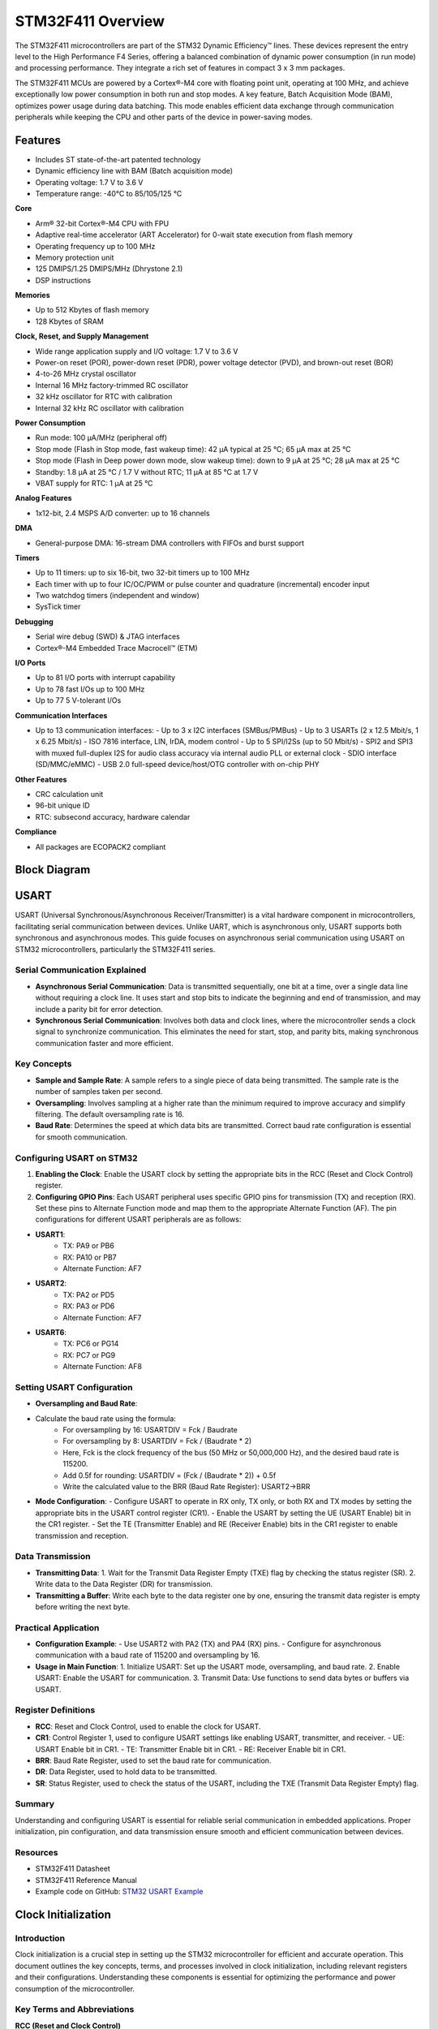 ==================
STM32F411 Overview
==================

The STM32F411 microcontrollers are part of the STM32 Dynamic Efficiency™ lines. These devices represent the entry level to the High Performance F4 Series, offering a balanced combination of dynamic power consumption (in run mode) and processing performance. They integrate a rich set of features in compact 3 x 3 mm packages.

The STM32F411 MCUs are powered by a Cortex®-M4 core with floating point unit, operating at 100 MHz, and achieve exceptionally low power consumption in both run and stop modes. A key feature, Batch Acquisition Mode (BAM), optimizes power usage during data batching. This mode enables efficient data exchange through communication peripherals while keeping the CPU and other parts of the device in power-saving modes.

Features
--------

- Includes ST state-of-the-art patented technology
- Dynamic efficiency line with BAM (Batch acquisition mode)
- Operating voltage: 1.7 V to 3.6 V
- Temperature range: -40°C to 85/105/125 °C

**Core**

- Arm® 32-bit Cortex®-M4 CPU with FPU
- Adaptive real-time accelerator (ART Accelerator) for 0-wait state execution from flash memory
- Operating frequency up to 100 MHz
- Memory protection unit
- 125 DMIPS/1.25 DMIPS/MHz (Dhrystone 2.1)
- DSP instructions

**Memories**

- Up to 512 Kbytes of flash memory
- 128 Kbytes of SRAM

**Clock, Reset, and Supply Management**

- Wide range application supply and I/O voltage: 1.7 V to 3.6 V
- Power-on reset (POR), power-down reset (PDR), power voltage detector (PVD), and brown-out reset (BOR)
- 4-to-26 MHz crystal oscillator
- Internal 16 MHz factory-trimmed RC oscillator
- 32 kHz oscillator for RTC with calibration
- Internal 32 kHz RC oscillator with calibration

**Power Consumption**

- Run mode: 100 μA/MHz (peripheral off)
- Stop mode (Flash in Stop mode, fast wakeup time): 42 μA typical at 25 °C; 65 μA max at 25 °C
- Stop mode (Flash in Deep power down mode, slow wakeup time): down to 9 μA at 25 °C; 28 μA max at 25 °C
- Standby: 1.8 μA at 25 °C / 1.7 V without RTC; 11 μA at 85 °C at 1.7 V
- VBAT supply for RTC: 1 μA at 25 °C

**Analog Features**

- 1x12-bit, 2.4 MSPS A/D converter: up to 16 channels

**DMA**

- General-purpose DMA: 16-stream DMA controllers with FIFOs and burst support

**Timers**

- Up to 11 timers: up to six 16-bit, two 32-bit timers up to 100 MHz
- Each timer with up to four IC/OC/PWM or pulse counter and quadrature (incremental) encoder input
- Two watchdog timers (independent and window)
- SysTick timer

**Debugging**

- Serial wire debug (SWD) & JTAG interfaces
- Cortex®-M4 Embedded Trace Macrocell™ (ETM)

**I/O Ports**

- Up to 81 I/O ports with interrupt capability
- Up to 78 fast I/Os up to 100 MHz
- Up to 77 5 V-tolerant I/Os

**Communication Interfaces**

- Up to 13 communication interfaces:
  - Up to 3 x I2C interfaces (SMBus/PMBus)
  - Up to 3 USARTs (2 x 12.5 Mbit/s, 1 x 6.25 Mbit/s)
  - ISO 7816 interface, LIN, IrDA, modem control
  - Up to 5 SPI/I2Ss (up to 50 Mbit/s)
  - SPI2 and SPI3 with muxed full-duplex I2S for audio class accuracy via internal audio PLL or external clock
  - SDIO interface (SD/MMC/eMMC)
  - USB 2.0 full-speed device/host/OTG controller with on-chip PHY

**Other Features**

- CRC calculation unit
- 96-bit unique ID
- RTC: subsecond accuracy, hardware calendar

**Compliance**

- All packages are ECOPACK2 compliant


Block Diagram
-------------

.. image:: ../images/stm32f411diagram2.svg
    :width: 1000 em



USART
-----

USART (Universal Synchronous/Asynchronous Receiver/Transmitter) is a vital hardware component in microcontrollers, facilitating serial communication between devices. Unlike UART, which is asynchronous only, USART supports both synchronous and asynchronous modes. This guide focuses on asynchronous serial communication using USART on STM32 microcontrollers, particularly the STM32F411 series.

Serial Communication Explained
~~~~~~~~~~~~~~~~~~~~~~~~~~~~~~~~~

- **Asynchronous Serial Communication**: Data is transmitted sequentially, one bit at a time, over a single data line without requiring a clock line. It uses start and stop bits to indicate the beginning and end of transmission, and may include a parity bit for error detection.
- **Synchronous Serial Communication**: Involves both data and clock lines, where the microcontroller sends a clock signal to synchronize communication. This eliminates the need for start, stop, and parity bits, making synchronous communication faster and more efficient.

Key Concepts
~~~~~~~~~~~~~~~~~~~~~~~~~~~~~~~~~

- **Sample and Sample Rate**: A sample refers to a single piece of data being transmitted. The sample rate is the number of samples taken per second.
- **Oversampling**: Involves sampling at a higher rate than the minimum required to improve accuracy and simplify filtering. The default oversampling rate is 16.
- **Baud Rate**: Determines the speed at which data bits are transmitted. Correct baud rate configuration is essential for smooth communication.

Configuring USART on STM32
~~~~~~~~~~~~~~~~~~~~~~~~~~~~~~~~~

1. **Enabling the Clock**: Enable the USART clock by setting the appropriate bits in the RCC (Reset and Clock Control) register.
2. **Configuring GPIO Pins**: Each USART peripheral uses specific GPIO pins for transmission (TX) and reception (RX). Set these pins to Alternate Function mode and map them to the appropriate Alternate Function (AF). The pin configurations for different USART peripherals are as follows:

- **USART1**:
     - TX: PA9 or PB6
     - RX: PA10 or PB7
     - Alternate Function: AF7
- **USART2**:
     - TX: PA2 or PD5
     - RX: PA3 or PD6
     - Alternate Function: AF7
- **USART6**:
     - TX: PC6 or PG14
     - RX: PC7 or PG9
     - Alternate Function: AF8

Setting USART Configuration
~~~~~~~~~~~~~~~~~~~~~~~~~~~~~~~~~

- **Oversampling and Baud Rate**:
- Calculate the baud rate using the formula:
    - For oversampling by 16: USARTDIV = Fck / Baudrate
    - For oversampling by 8: USARTDIV = Fck / (Baudrate * 2)
    - Here, Fck is the clock frequency of the bus (50 MHz or 50,000,000 Hz), and the desired baud rate is 115200.
    - Add 0.5f for rounding: USARTDIV = (Fck / (Baudrate * 2)) + 0.5f
    - Write the calculated value to the BRR (Baud Rate Register): USART2->BRR

- **Mode Configuration**:
  - Configure USART to operate in RX only, TX only, or both RX and TX modes by setting the appropriate bits in the USART control register (CR1).
  - Enable the USART by setting the UE (USART Enable) bit in the CR1 register.
  - Set the TE (Transmitter Enable) and RE (Receiver Enable) bits in the CR1 register to enable transmission and reception.

Data Transmission
~~~~~~~~~~~~~~~~~~~~~~~~~~~~~~~~~

- **Transmitting Data**:
  1. Wait for the Transmit Data Register Empty (TXE) flag by checking the status register (SR).
  2. Write data to the Data Register (DR) for transmission.

- **Transmitting a Buffer**: Write each byte to the data register one by one, ensuring the transmit data register is empty before writing the next byte.

Practical Application
~~~~~~~~~~~~~~~~~~~~~~~~~~~~~~~~~

- **Configuration Example**:
  - Use USART2 with PA2 (TX) and PA4 (RX) pins.
  - Configure for asynchronous communication with a baud rate of 115200 and oversampling by 16.

- **Usage in Main Function**:
  1. Initialize USART: Set up the USART mode, oversampling, and baud rate.
  2. Enable USART: Enable the USART for communication.
  3. Transmit Data: Use functions to send data bytes or buffers via USART.

Register Definitions
~~~~~~~~~~~~~~~~~~~~~~~~~~~~~~~~~

- **RCC**: Reset and Clock Control, used to enable the clock for USART.
- **CR1**: Control Register 1, used to configure USART settings like enabling USART, transmitter, and receiver.
  - UE: USART Enable bit in CR1.
  - TE: Transmitter Enable bit in CR1.
  - RE: Receiver Enable bit in CR1.
- **BRR**: Baud Rate Register, used to set the baud rate for communication.
- **DR**: Data Register, used to hold data to be transmitted.
- **SR**: Status Register, used to check the status of the USART, including the TXE (Transmit Data Register Empty) flag.

Summary
~~~~~~~~~~~~~~~~~~~~~~~~~~~~~~~~~

Understanding and configuring USART is essential for reliable serial communication in embedded applications. Proper initialization, pin configuration, and data transmission ensure smooth and efficient communication between devices.

Resources
~~~~~~~~~~~~~~~~~~~~~~~~~~~~~~~~~

- STM32F411 Datasheet
- STM32F411 Reference Manual
- Example code on GitHub: `STM32 USART Example <https://github.com/MootSeeker/STM32_Embedded_CPP>`_




Clock Initialization
--------------------
Introduction
~~~~~~~~~~~~~~~~~~~~~~~~~~~~~~~~~

Clock initialization is a crucial step in setting up the STM32 microcontroller for efficient and accurate operation. This document outlines the key concepts, terms, and processes involved in clock initialization, including relevant registers and their configurations. Understanding these components is essential for optimizing the performance and power consumption of the microcontroller.

Key Terms and Abbreviations
~~~~~~~~~~~~~~~~~~~~~~~~~~~~~~~~~

**RCC (Reset and Clock Control)**

- **RCC**: A peripheral that manages the reset and clock control for the STM32 microcontroller. It configures the system clocks and controls the reset circuitry.

**Registers**

- **CR (Control Register)**: A register within the RCC that controls the clock sources and oscillators.
- **APB1ENR (APB1 Peripheral Clock Enable Register)**: A register within the RCC that enables or disables the clock for peripherals connected to the APB1 bus.

**Clock Sources**

- **HSI (High-Speed Internal)**: An internal clock source typically running at 8 MHz.
- **HSE (High-Speed External)**: An external clock source that can provide a more accurate clock signal.
- **LSI (Low-Speed Internal)**: An internal low-speed clock source used for low-power applications.
- **LSE (Low-Speed External)**: An external low-speed clock source, often used for RTC (Real-Time Clock) functionality.

**Bits and Configurations**

- **HSEBYP**: A bit in the CR that allows bypassing the HSE oscillator with an external clock.
- **HSEON**: A bit in the CR that enables the high-speed external oscillator.
- **HSERDY**: A status bit in the CR that indicates if the HSE oscillator is stable and ready for use.

**Power Control**

- **PWREN**: A bit in the APB1ENR that enables the clock for the power control module.
- **VOS (Voltage Scaling)**: A bit in the PWR_CR (Power Control Register) that controls the voltage and performance levels of the microcontroller.
  - **Bit 14**: VOS_0: Scale 0 - Highest performance, highest voltage.
  - **Bit 15**: VOS_1: Scale 1 - Medium performance, medium voltage.

**Flash Configuration**

- **FLASH_ACR_LATENCY**: Configures the number of wait states for the flash memory. For example, setting it to 3 wait states (3WS) allows the flash to operate correctly at higher clock speeds (90 to 100 MHz).

**PLL (Phase-Locked Loop) Configuration**

- **PLLCFGR (PLL Configuration Register)**: Configures the multipliers and dividers for the PLL to achieve the desired clock frequency.
  - **PLLM**: Multiplier for the main clock (HCLK).
  - **PLLN**: Multiplier for the PLL clock output frequency.
  - **PLLP**: Prescaler division factor for HCLK. Also includes PLLQ and PLLI2S for USB and I2S respectively.

Example PLL Configuration
~~~~~~~~~~~~~~~~~~~~~~~~~~~~~~~~~

- **RCC_PLLCFGR_PLLM**: Bit mask for PLLM in the PLLCFGR register.
- **RCC_PLLCFGR_PLLM_Pos**: Position of PLLM bits in the PLLCFGR register.

The formula to calculate the clock is:

f(VCO clock) = f(PLL clock input) × (PLLN / PLLM)
f(PLL general clock output) = f(VCO clock) / PLLP

Why is Clock Initialization Needed?
~~~~~~~~~~~~~~~~~~~~~~~~~~~~~~~~~~~~~~~~~~~~~~~~~~~~~~~~~~~~~~~~~~

Clock initialization is vital for several reasons:

1. **Accuracy**: Ensures the microcontroller operates at the correct frequency, which is crucial for timing-sensitive applications.
2. **Performance**: Allows the microcontroller to achieve optimal performance by configuring the clock sources and PLL correctly.
3. **Power Efficiency**: Proper clock configuration can help reduce power consumption, especially in low-power applications.

Application in Our Case
~~~~~~~~~~~~~~~~~~~~~~~~~~~~~~~~~

In our specific application, clock initialization is used to set up the STM32 microcontroller to operate at 100 MHz using an external 8 MHz clock source. This setup is achieved by configuring the PLL and other relevant registers.

Implementation Details
~~~~~~~~~~~~~~~~~~~~~~~~~~~~~~~~~

Following the suggestion from Muhamed, I have separated the declaration and implementation of the clock initialization function into different files for better code readability and maintenance. To have a successful compilation, I also added clock_init to the makefile.

Additionally, I have corrected the bit-shifting for PLLP by adding _Pos, which was missing in the original code.

Conclusion
~~~~~~~~~~~~~~~~~~~~~~~~~~~~~~~~~

Clock initialization in STM32 microcontrollers is essential for ensuring accurate operation, optimal performance, and power efficiency. By understanding and properly configuring the relevant registers and bits, we can tailor the microcontroller's operation to meet the specific needs of our application. This process involves selecting appropriate clock sources, setting voltage scales, configuring flash memory wait states, and tuning the PLL parameters to achieve the desired clock frequency. Proper clock initialization lays the foundation for reliable and efficient microcontroller performance.





PWM Initialization, Frequency Setting, and Duty Cycle Configuration on STM32 Microcontrollers
------------------------------------------------------------------------------------------------

This document provides a detailed explanation of how to initialize, set the frequency, and configure the duty cycle for Pulse Width Modulation (PWM) on STM32 microcontrollers using a timer. The Pwm class handles the configuration and management of PWM signals.

.. list-table:: PWM Output Capabilities of STM32 Timers
   :header-rows: 1

   * - TIMER
     - BUS
     - CHANNEL
     - PINS
     - AF
   * - TIM1
     - APB2 (100 MHz)
     - 1
     - PA8, PE9
     - AF01
   * - 
     - 
     - 2
     - PA9, PE11
     - 
   * - 
     - 
     - 3
     - PA10, PE13
     - 
   * - 
     - 
     - 4
     - PA11, PE14
     - 
   * - TIM2
     - APB1 (50 MHz)
     - 1
     - PA0, PA5
     - 
   * - 
     - 
     - 2
     - PA1, PB3
     - 
   * - 
     - 
     - 3
     - PA2, PB10
     - 
   * - 
     - 
     - 4
     - PA3, PB11
     - 
   * - TIM3
     - 
     - 1
     - PA6, PB4
     - AF02
   * - 
     - 
     - 2
     - PA7, PB5
     - 
   * - 
     - 
     - 3
     - PB0, PC8
     - 
   * - 
     - 
     - 4
     - PB1, PC9
     - 
   * - TIM4
     - 
     - 1
     - PB6, PD12
     - 
   * - 
     - 
     - 2
     - PB7, PD13
     - 
   * - 
     - 
     - 3
     - PB8, PD14
     - 
   * - 
     - 
     - 4
     - PB9, PD15
     - 
   * - TIM5
     - 
     - 1
     - PA0
     - 
   * - 
     - 
     - 2
     - PA1
     - 
   * - 
     - 
     - 3
     - PA2
     - 
   * - 
     - 
     - 4
     - PA3
     - 
   * - TIM9
     - APB2 (100 MHz)
     - 1
     - PA2
     - AF03
   * - 
     - 
     - 2
     - PA3
     - 
   * - TIM10
     - 
     - 1
     - PB8
     - 
   * - TIM11
     - 
     - 1
     - PB9
     - 

This table outlines the PWM output capabilities of STM32 timers, detailing each timer's bus, channel, pins, and alternate functions (AF). It helps identify which pins are available for PWM and their corresponding alternate functions for each timer. Since we are using pins PA2, PA3, PA8, PA9, PC6 and PC7 for our USART initialization, we must avoid those pins when setting up our PWM.

Initialization Process
~~~~~~~~~~~~~~~~~~~~~~~~~~~~~~~~~

1. Clock Enablement

   To start setting up PWM, the first step is to enable the clock for the specific timer you're using. This ensures the timer gets power and can work properly. Each timer in the STM32 microcontroller needs its corresponding clock to be turned on through the RCC (Reset and Clock Control) registers. The enableClock() function takes care of this by checking which timer (like TIM1, TIM2, etc.) is being used and then setting the right bit in the RCC register to activate the clock for that timer. This step is essential for the timer to function correctly.

2. GPIO Configuration

   The configureGpio() function handles setting up the correct GPIO pin for PWM output based on the timer and channel you're working with. It selects the appropriate port and pin from the STM32 datasheet, making sure that the pin isn't being used by other peripherals. The function then configures the pin as an alternate function and sets the correct alternate function based on the timer, ensuring the PWM output works as expected. This process ensures that the pin is correctly mapped to the timer as shown in the table.

3. PWM Mode Configuration

   The configurePwmMode() function sets the PWM mode for a particular timer channel using the PwmMode enumeration. It first clears any previous mode settings in the capture/compare mode register (CCMR) for the selected channel and then applies the new PWM mode by setting the appropriate bits. Additionally, it enables the output for that channel in the capture/compare enable register (CCER), ensuring the timer runs in the desired PWM mode. The PwmMode enum helps define different PWM modes for various channels, making it easy to choose the mode you need.

Setting PWM Frequency
~~~~~~~~~~~~~~~~~~~~~~~~~~~~~~~~~

1. Determining Timer Clock Frequency

   The clock frequency for each timer depends on its APB bus. Timers on the APB1 bus, like TIM2, TIM3, TIM4, and TIM5, run at 50 MHz, while those on the APB2 bus, such as TIM1, TIM9, TIM10, and TIM11, run at 100 MHz.

2. Calculating Prescaler and Auto-Reload Register (ARR) Values

   The prescaler and ARR values are determined based on the desired PWM frequency. The prescaler divides the timer clock to lower frequencies, and the ARR defines the PWM signal period. Here’s the approach:

   * Calculate the Period:
     Period = Timer Clock / Frequency
   * Adjust Prescaler:
     If the calculated period exceeds the maximum value for the prescaler (65535), increment the prescaler value to reduce the period until it fits within the 16-bit range.
   * Set ARR Value:
     Based on the adjusted prescaler, recalculate the timer clock and then compute the ARR value using:
     ARR = (Timer Clock / (Frequency * Prescaler)) - 1
   * Update Registers:
     Write the computed prescaler and ARR values to the corresponding timer registers.

Configuring Duty Cycle
~~~~~~~~~~~~~~~~~~~~~~~~~~~~~~~~~

1. Validating Duty Cycle Range

   The duty cycle, expressed as a percentage (0-100%), indicates the proportion of time the PWM signal is high within each period. For example, a 25% duty cycle means the signal is high for 25% of the PWM period. This percentage affects output strength: a 25% duty cycle on a motor means it runs at 25% of its maximum speed, and on an LED, it shines at 25% brightness.

2. Calculating CCR Value

   To set the duty cycle, calculate the Capture/Compare Register (CCR) value with the formula:
   CCR = (Duty Cycle * (ARR + 1)) / 100

   * Write to Register:
     Based on the selected channel, write the computed CCR value to the appropriate CCR register (CCR1, CCR2, CCR3, or CCR4).

Enabling and Disabling PWM Output
~~~~~~~~~~~~~~~~~~~~~~~~~~~~~~~~~

1. Enabling PWM

   To start the PWM signal, the timer needs to be enabled. This is done by setting the appropriate control register bits. Once enabled, the timer begins generating the PWM signal based on the configured frequency and duty cycle.

2. Disabling PWM

   To stop the PWM signal, the timer can be disabled by clearing the control register bits. This halts the timer operation and stops the PWM output.

Center-Aligned and Edge-Aligned Modes
~~~~~~~~~~~~~~~~~~~~~~~~~~~~~~~~~~~~~~~~~~~~~~~~~~~~~~~~~~~~~~~~~~

1. Center-Aligned Mode

   In center-aligned mode, the timer counts up and down within the PWM period, providing a symmetric waveform around the center of the period. This mode can be configured by setting the appropriate bits in the timer control register.

2. Edge-Aligned Mode

   In edge-aligned mode, the timer counts up from zero to the ARR value and then resets, producing a waveform with transitions at the edges of the period. This is the default mode for most PWM configurations and is also set through the timer control register.

Examples for Setting Frequency and Duty Cycle
~~~~~~~~~~~~~~~~~~~~~~~~~~~~~~~~~~~~~~~~~~~~~~~~~~~~~~~~~~~~~~~~~~

Let’s say we want to configure PWM using TIM3 channel 3 at a frequency of 20 kHz and a duty cycle of 25%:

1. Enable Clock

   We enable the clock for the specified timer using RCC_APB1ENR_TIM3EN. TIM3 is located on APB1, so its clock is 50 MHz.

2. Configure GPIO Port

   Since we are using TIM3 channel 3, we will use pin PB0 on port GPIOB. We set the alternate function to AF2, because of TIM3.

3. Set PWM Mode

   We are using PWM Mode 1 for channel 3:
   PWM_MODE_1_Ch3 = (TIM_CCMR2_OC3M_1 | TIM_CCMR2_OC3M_2 | TIM_CCMR2_OC3PE)
   We first clear the bits in the CCMR2 register for channel 3, then set its value as shown above. By setting TIM_CCMR2_OC3PE, we enable the preload register for this channel, allowing for stable PWM signals and avoiding glitches when changing the duty cycle.

   * PWM Mode 1: Requires setting both OC3M_1 and OC3M_2 to configure the timer to output high when the counter is less than CCR3 and low otherwise.
   * Preload Enable (OC3PE): Ensures that changes to the compare value (CCR3) are synchronized with the timer counter, avoiding glitches in the PWM signal.

4. Set Frequency

   For TIM3, with a clock of 50 MHz:
   Period = Timer Clock / Frequency = 50000000 / 20000 = 2500
   Since 2500 is less than 65535, the prescaler is set to 0. Therefore, the PSC register is set to 0, and the ARR register is set to Period - 1.

   * ARR Register: Sets the period of the timer. The timer counts from 0 to the value in ARR. When the timer reaches the value in ARR, it resets to 0 and starts counting again. Therefore, the actual number of counts the timer performs is ARR + 1 because the timer starts from 0.

5. Calculate Duty Cycle

   For a duty cycle of 25%:
   CCR = (25 * (ARR + 1)) / 100 = (25 * 2500) / 100 = 625
   Write the CCR value to the appropriate CCR register.

6. Enable PWM

   Enable the PWM by setting the TIM_CR1_CEN register. If necessary, configure the mode to center-aligned or edge-aligned.

Key Concepts
~~~~~~~~~~~~~~~~~~~~~~~~~~~~~~~~~

* **Frequency**
  * The number of PWM cycles per second.
  * Units: Hertz (Hz)
  * Formula: Frequency = 1 / Period

* **Timer Clock**
  * The frequency at which the timer increments, derived from the system clock.
  * Example: 50 MHz for APB1 timers, 100 MHz for APB2 timers.

* **Duty Cycle**
  * The percentage of time the PWM signal is high.
  * Units: Percentage (%)
  * Formula: Duty Cycle = (High Time / Period) * 100

* **CCMR1 (Capture/Compare Mode Register 1)**
  * Configures Timer channels 1 and 2 modes, including PWM and input capture.

* **CCMR2 (Capture/Compare Mode Register 2)**
  * Configures Timer channels 3 and 4 modes, similar to CCMR1.

* **OC1M (Output Compare 1 Mode)**
  * Sets the behavior of Timer channel 1’s output when it matches the CCR1 value.

* **OC1PE (Output Compare 1 Preload Enable)**
  * Enables buffering of the compare value for Timer channel 1 to prevent glitches.

* **RCC (Reset and Clock Control)**
  * Manages clocks and resets for system peripherals.

* **CCER (Capture/Compare Enable Register)**
  * Controls output enable and polarity for timer channels.

* **ARR (Auto-Reload Register)**
  * Sets the timer's period and thus the PWM signal's frequency.

* **PSC (Prescaler)**
  * Divides the timer clock to adjust the timer's frequency and PWM period.

* **TIM_CR1_CMS (Center-Aligned Mode Selection)**
  * Selects between center-aligned and edge-aligned modes for the timer.

Summary
~~~~~~~~~~~~~~~~~~~~~~~~~~~~~~~~~

This document covers configuring PWM on STM32 microcontrollers, including clock enablement, GPIO setup, and PWM mode selection. It details how to set PWM frequency using prescaler and ARR values, and adjust duty cycle with the CCR register. An example demonstrates configuring TIM3 for a specific frequency and duty cycle.